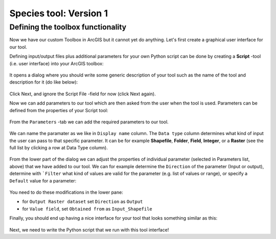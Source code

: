 Species tool: Version 1
=======================

Defining the toolbox functionality
------------------------------------

Now we have our custom Toolbox in ArcGIS but it cannot yet do anything. Let's first create a graphical user interface for our tool.

Defining input/output files plus additional parameters for your own Python script can be done by creating a **Script** -tool (i.e. user interface) into your ArcGIS toolbox:

.. figure:: img/arcgis-script-tool.png
    :scale: 50 %

It opens a dialog where you should write some generic description of your tool such as the name of the tool and description for it (do like below):

.. figure:: img/arcgis-script-description.png
    :scale: 75 %

Click Next, and ignore the Script File -field for now (click Next again).

Now we can add parameters to our tool which are then asked from the user when the tool is used. Parameters can be defined from the properties of your Script tool:

.. figure:: img/arcgis-properties.png
    :scale: 75 %

From the ``Parameters`` -tab we can add the required parameters to our tool.

.. figure:: img/arcgis-parameter-tab-simple.png
    :scale: 75 %

We can name the paramater as we like in ``Display name`` column. The ``Data type`` column determines what kind of input the user can
pass to that specific parameter. It can be for example **Shapefile**, **Folder**, **Field**, **Integer**, or a **Raster** (see the full list by clicking a row at Data Type column).

.. figure:: img/arcgis-parameter-tab-upper-version1.png
    :scale: 80 %

From the lower part of the dialog we can adjust the properties of individual parameter (selected in Parameters list, above) that we have added to our tool. We can for example determine the
``Direction`` of the parameter (Input or output), determine with ```Filter`` what kind of values are valid for the parameter (e.g. list of values or range), or specify a ``Default`` value for a parameter:

.. figure:: img/arcgis-parameter-tab-lower.png
    :scale: 90 %

You need to do these modifications in the lower pane:

- for ``Output Raster dataset`` set ``Direction`` as ``Output``
- for ``Value field``, set ``Obtained from`` as ``Input_Shapefile``

Finally, you should end up having a nice interface for your tool that looks something similar as this:

.. figure:: img/Arcpy_version1_interface.png
    :scale: 75 %

Next, we need to write the Python script that we run with this tool interface!